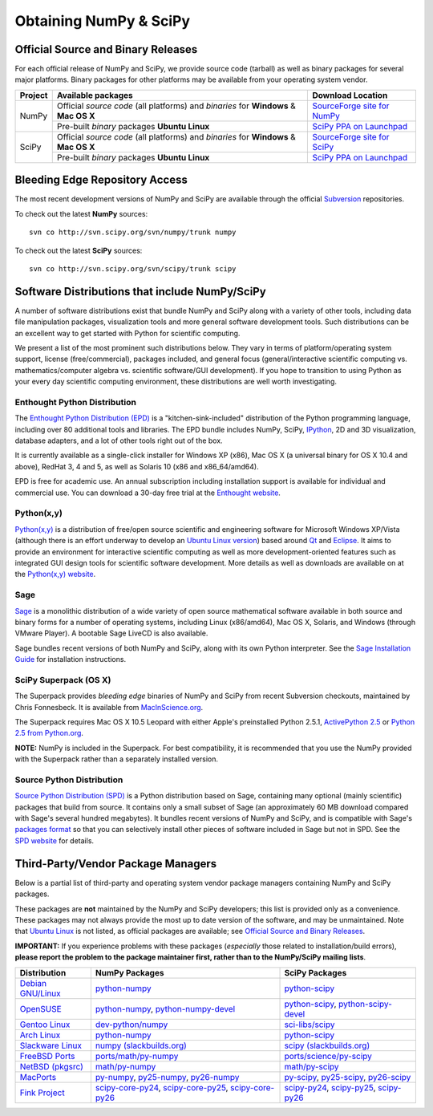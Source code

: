 =======================
Obtaining NumPy & SciPy
=======================

Official Source and Binary Releases
-----------------------------------

For each official release of NumPy and SciPy, we provide source code 
(tarball) as well as binary packages for several major platforms. Binary 
packages for other platforms may be available from your operating system 
vendor.

+--------+------------------------------+-------------------------------------+
| Project| Available packages           | Download Location                   | 
+========+==============================+=====================================+
|        |  Official *source code*      |                                     |
|        |  (all platforms) and         | `SourceForge site for NumPy`_       |
|        |  *binaries* for **Windows**  |                                     |
| NumPy  |  & **Mac OS X**              |                                     |
|        +------------------------------+-------------------------------------+
|        |  Pre-built *binary* packages | `SciPy PPA on Launchpad`_           |
|        |  **Ubuntu Linux**            |                                     |
+--------+------------------------------+-------------------------------------+
|        |  Official *source code*      |                                     |
|        |  (all platforms) and         | `SourceForge site for SciPy`_       |
|        |  *binaries* for **Windows**  |                                     |
| SciPy  |  & **Mac OS X**              |                                     |
|        +------------------------------+-------------------------------------+
|        |  Pre-built *binary* packages | `SciPy PPA on Launchpad`_           |
|        |  **Ubuntu Linux**            |                                     |
+--------+------------------------------+-------------------------------------+

.. _SourceForge site for NumPy: http://sourceforge.net/projects/numpy/files/
.. _SourceForge site for SciPy: http://sourceforge.net/projects/scipy/files/
.. _SciPy PPA on Launchpad: https://edge.launchpad.net/~scipy/+archive/ppa

Bleeding Edge Repository Access
-------------------------------

The most recent development versions of NumPy and SciPy are available through
the official `Subversion`_  repositories.

.. _Subversion: http://subversion.tigris.org/

To check out the latest **NumPy** sources:

::

  svn co http://svn.scipy.org/svn/numpy/trunk numpy

To check out the latest **SciPy** sources:

::

  svn co http://svn.scipy.org/svn/scipy/trunk scipy
   

Software Distributions that include NumPy/SciPy
-----------------------------------------------

A number of software distributions exist that bundle NumPy and SciPy along
with a variety of other tools, including data file manipulation packages,
visualization tools and more general software development tools. Such 
distributions can be an excellent way to get started with Python for
scientific computing. 
 
We present a list of the most prominent such distributions below. They vary 
in terms of platform/operating system support, license (free/commercial), 
packages included, and general focus (general/interactive scientific 
computing vs. mathematics/computer algebra vs. scientific software/GUI 
development). If you hope to transition to using Python as your every day 
scientific computing environment, these distributions are well worth 
investigating.

Enthought Python Distribution
#############################

The `Enthought Python Distribution (EPD)`_ is a "kitchen-sink-included"
distribution of the Python programming language, including over 80
additional tools and libraries. The EPD bundle includes NumPy, SciPy,
`IPython`_, 2D and 3D visualization, database adapters, and a lot of
other tools right out of the box.

.. _IPython: http://ipython.scipy.org/

It is currently available as a single-click installer for Windows XP (x86),
Mac OS X (a universal binary for OS X 10.4 and above), RedHat 3, 4 and 5, 
as well as Solaris 10 (x86 and x86_64/amd64).

EPD is free for academic use.  An annual subscription including installation
support is available for individual and commercial use. You can download
a 30-day free trial at the `Enthought website`__.

__ `Enthought Python Distribution (EPD)`_
.. _Enthought Python Distribution (EPD): http://www.enthought.com/products/epd.php

Python(x,y)
###########

`Python(x,y)`_ is a distribution of free/open source scientific and engineering
software for Microsoft Windows XP/Vista (although there is an effort underway
to develop an `Ubuntu Linux version <http://linux.pythonxy.com/ubuntu/>`_) 
based around `Qt`_ and `Eclipse`_. It aims to provide an environment for 
interactive scientific computing as well as more development-oriented features
such as integrated GUI design tools for scientific software development.
More details as well as downloads are available on at the 
`Python(x,y) website`__.

__ `Python(x,y)`_

.. _Python(x,y): http://www.pythonxy.com/
.. _Qt: http://qt.nokia.com/
.. _Eclipse: http://www.eclipse.org/

Sage
####

`Sage`_ is a monolithic distribution of a wide variety of open source 
mathematical software available in both source and binary forms for a 
number of operating systems, including Linux (x86/amd64), Mac OS X, Solaris, 
and Windows (through VMware Player). A bootable Sage LiveCD is also available.

Sage bundles recent  versions of both NumPy and SciPy, along with its
own Python interpreter. See the `Sage Installation Guide`_ for installation 
instructions.

.. _Sage: http://sagemath.org/
.. _Sage Installation Guide: http://sagemath.org/doc/installation/

SciPy Superpack (OS X)
######################

The Superpack provides *bleeding edge* binaries of NumPy and SciPy from recent
Subversion checkouts, maintained by Chris Fonnesbeck. It is available from 
`MacInScience.org`_.

.. _MacInScience.org: http://www.macinscience.org/

The Superpack requires Mac OS X 10.5 Leopard with either Apple's preinstalled
Python 2.5.1, `ActivePython 2.5`_ or `Python 2.5 from Python.org`_. 

**NOTE:** NumPy is included in the Superpack.  For best compatibility, it is
recommended that you use the NumPy provided with the Superpack rather than
a separately installed version.

.. _ActivePython 2.5: http://www.activestate.com/Products/ActivePython/
.. _Python 2.5 from Python.org: http://www.python.org/download/releases/2.5.4/


Source Python Distribution
##########################

`Source Python Distribution (SPD)`_ is a Python distribution based on 
Sage, containing many optional (mainly scientific) packages that build 
from source. It contains only a small subset of Sage (an approximately 60 MB 
download compared with Sage's several hundred megabytes). It bundles recent 
versions of NumPy and SciPy, and is compatible with Sage's `packages format`_ 
so that you can selectively install other pieces of software included in 
Sage but not in SPD. See the `SPD website`__ for details.

__ `Source Python Distribution (SPD)`_
.. _Source Python Distribution (SPD): http://code.google.com/p/spdproject/
.. _packages format: http://www.sagemath.org/download-packages.html

Third-Party/Vendor Package Managers
-----------------------------------

Below is a partial list of third-party and operating system vendor package 
managers containing NumPy and SciPy packages. 

These packages are **not** maintained by the NumPy and SciPy developers; 
this list is provided only as a convenience. These packages may not always
provide the most up to date version of the software, and may be 
unmaintained. Note that `Ubuntu Linux`_ is not listed, as official packages
are available; see `Official Source and Binary Releases`_.

**IMPORTANT:** If you experience problems with these packages (*especially* 
those related to installation/build errors), **please report the problem to 
the package maintainer first, rather than to the NumPy/SciPy mailing lists**. 

+---------------------+---------------------------+---------------------------+
| Distribution        | NumPy Packages            | SciPy Packages            | 
+=====================+===========================+===========================+
| `Debian GNU/Linux`_ | `python-numpy`__          | `python-scipy`__          |
|                     |                           |                           |
|                     | __ python-numpy-debian_   | __ python-scipy-debian_   |
+---------------------+---------------------------+---------------------------+
| `OpenSUSE`_         | `python-numpy`_,          | `python-scipy`_,          |
|                     | `python-numpy-devel`_     | `python-scipy-devel`_     |
+---------------------+---------------------------+---------------------------+
| `Gentoo Linux`_     | `dev-python/numpy`_       | `sci-libs/scipy`_         |
+---------------------+---------------------------+---------------------------+
| `Arch Linux`_       | `python-numpy`__          | `python-scipy`__          |
|                     |                           |                           |
|                     | __ python-numpy-arch_     | __ python-scipy-arch_     |
+---------------------+---------------------------+---------------------------+
| `Slackware Linux`_  | `numpy (slackbuilds.org)`_| `scipy (slackbuilds.org)`_|
+---------------------+---------------------------+---------------------------+
| `FreeBSD Ports`_    | `ports/math/py-numpy`_    | `ports/science/py-scipy`_ |
+---------------------+---------------------------+---------------------------+
| `NetBSD (pkgsrc)`_  | `math/py-numpy`__         | `math/py-scipy`__         |
|                     |                           |                           |
|                     | __ py-numpy-pkgsrc_       | __ py-scipy-pkgsrc_       |
+---------------------+---------------------------+---------------------------+
| `MacPorts`_         | `py-numpy`_,              | `py-scipy`_,              |
|                     | `py25-numpy`_,            | `py25-scipy`_,            |
|                     | `py26-numpy`_             | `py26-scipy`_             |
+---------------------+---------------------------+---------------------------+
| `Fink Project`_     | `scipy-core-py24`_,       | `scipy-py24`_,            |
|                     | `scipy-core-py25`_,       | `scipy-py25`_,            |
|                     | `scipy-core-py26`_        | `scipy-py26`_             |
+---------------------+---------------------------+---------------------------+

.. MacPorts links
.. _MacPorts: http://www.macports.org/
.. _py-numpy: http://trac.macports.org/browser/trunk/dports/python/py-numpy/Portfile
.. _py25-numpy: http://trac.macports.org/browser/trunk/dports/python/py25-numpy/Portfile
.. _py26-numpy: http://trac.macports.org/browser/trunk/dports/python/py26-numpy/Portfile
.. _py-scipy: http://trac.macports.org/browser/trunk/dports/python/py-scipy/Portfile
.. _py25-scipy: http://trac.macports.org/browser/trunk/dports/python/py25-scipy/Portfile
.. _py26-scipy: http://trac.macports.org/browser/trunk/dports/python/py26-scipy/Portfile

.. Fink links
.. _Fink Project: http://www.finkproject.org/
.. _scipy-core-py24: http://pdb.finkproject.org/pdb/package.php/scipy-core-py24
.. _scipy-core-py25: http://pdb.finkproject.org/pdb/package.php/scipy-core-py25
.. _scipy-core-py26: http://pdb.finkproject.org/pdb/package.php/scipy-core-py26
.. _scipy-py24: http://pdb.finkproject.org/pdb/package.php/scipy-py24
.. _scipy-py25: http://pdb.finkproject.org/pdb/package.php/scipy-py25
.. _scipy-py26: http://pdb.finkproject.org/pdb/package.php/scipy-py26

.. Debian links
.. _Debian GNU/Linux: http://www.debian.org/
.. _python-numpy-debian: http://packages.debian.org/python-numpy
.. _python-scipy-debian: http://packages.debian.org/python-scipy

.. OpenSUSE links
.. _OpenSUSE: http://www.opensuse.org/
.. _python-numpy: http://software.opensuse.org/search?q=python-numpy
.. _python-numpy-devel: http://software.opensuse.org/search?q=python-numpy-devel
.. _python-scipy: http://software.opensuse.org/search?q=python-scipy
.. _python-scipy-devel: http://software.opensuse.org/search?q=python-scipy-devel

.. Gentoo links
.. _Gentoo Linux: http://www.gentoo.org/
.. _sci-libs/scipy: http://packages.gentoo.org/package/sci-libs/scipy
.. _dev-python/numpy: http://packages.gentoo.org/package/dev-python/numpy

.. ArchLinux links
.. _Arch Linux: http://www.archlinux.org/
.. _python-numpy-arch: http://www.archlinux.org/packages/extra/python-numpy/
.. _python-scipy-arch: http://www.archlinux.org/packages/extra/python-scipy/

.. Slackware links
.. _Slackware Linux: http://www.slackware.com/
.. _numpy (slackbuilds.org): http://slackbuilds.org/result/?search=numpy
.. _scipy (slackbuilds.org): http://slackbuilds.org/result/?search=scipy

.. Ubuntu links
.. _Ubuntu Linux: http://www.ubuntu.com/

.. FreeBSD links
.. _FreeBSD Ports: http://www.freebsd.org/ports/
.. _ports/math/py-numpy: http://www.freebsd.org/cgi/cvsweb.cgi/ports/math/py-numpy/
.. _ports/science/py-scipy: http://www.freebsd.org/cgi/cvsweb.cgi/ports/science/py-scipy/

.. pkgsrc links
.. _NetBSD (pkgsrc): http://www.netbsd.org/pkg
.. _py-numpy-pkgsrc: http://pkgsrc.se/math/py-numpy
.. _py-scipy-pkgsrc: http://pkgsrc.se/math/py-scipy
